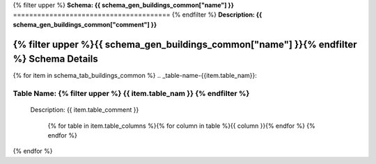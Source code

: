 
.. _buildings_common_schema:
{% filter upper %}
**Schema: {{ schema_gen_buildings_common["name"] }}**
=======================================
{% endfilter %}
**Description: {{ schema_gen_buildings_common["comment"] }}**


{% filter upper %}{{ schema_gen_buildings_common["name"] }}{% endfilter %} Schema Details
-----------------------------------------


{% for item in schema_tab_buildings_common  %}
.. _table-name-{{item.table_nam}}:

Table Name: {% filter upper %} {{ item.table_nam }} {% endfilter %}
^^^^^^^^^^^^^^^^^^^^^^^^^^^^^^^^^^^^^^^^^^^^^^^^^^^^^^^^^^^^^^^^^^^^^^^^^^^
	

	Description: {{ item.table_comment }}

		{% for table in item.table_columns %}{%  for column in table %}{{ column }}{% endfor %}
		{% endfor %}
	      
		

{% endfor %}